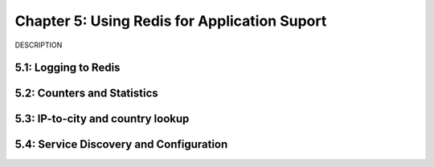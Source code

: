 Chapter 5: Using Redis for Application Suport
=============================================

DESCRIPTION

5.1: Logging to Redis
---------------------


5.2: Counters and Statistics
----------------------------


5.3: IP-to-city and country lookup
----------------------------------


5.4: Service Discovery and Configuration
----------------------------------------

